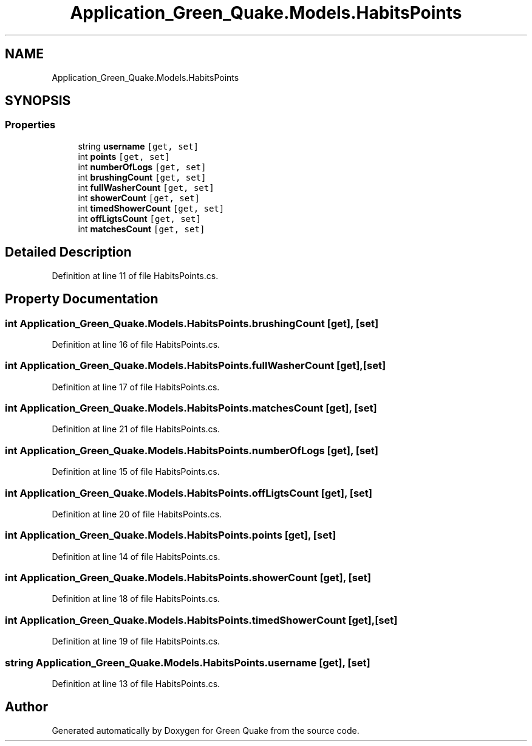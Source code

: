 .TH "Application_Green_Quake.Models.HabitsPoints" 3 "Thu Apr 29 2021" "Version 1.0" "Green Quake" \" -*- nroff -*-
.ad l
.nh
.SH NAME
Application_Green_Quake.Models.HabitsPoints
.SH SYNOPSIS
.br
.PP
.SS "Properties"

.in +1c
.ti -1c
.RI "string \fBusername\fP\fC [get, set]\fP"
.br
.ti -1c
.RI "int \fBpoints\fP\fC [get, set]\fP"
.br
.ti -1c
.RI "int \fBnumberOfLogs\fP\fC [get, set]\fP"
.br
.ti -1c
.RI "int \fBbrushingCount\fP\fC [get, set]\fP"
.br
.ti -1c
.RI "int \fBfullWasherCount\fP\fC [get, set]\fP"
.br
.ti -1c
.RI "int \fBshowerCount\fP\fC [get, set]\fP"
.br
.ti -1c
.RI "int \fBtimedShowerCount\fP\fC [get, set]\fP"
.br
.ti -1c
.RI "int \fBoffLigtsCount\fP\fC [get, set]\fP"
.br
.ti -1c
.RI "int \fBmatchesCount\fP\fC [get, set]\fP"
.br
.in -1c
.SH "Detailed Description"
.PP 
Definition at line 11 of file HabitsPoints\&.cs\&.
.SH "Property Documentation"
.PP 
.SS "int Application_Green_Quake\&.Models\&.HabitsPoints\&.brushingCount\fC [get]\fP, \fC [set]\fP"

.PP
Definition at line 16 of file HabitsPoints\&.cs\&.
.SS "int Application_Green_Quake\&.Models\&.HabitsPoints\&.fullWasherCount\fC [get]\fP, \fC [set]\fP"

.PP
Definition at line 17 of file HabitsPoints\&.cs\&.
.SS "int Application_Green_Quake\&.Models\&.HabitsPoints\&.matchesCount\fC [get]\fP, \fC [set]\fP"

.PP
Definition at line 21 of file HabitsPoints\&.cs\&.
.SS "int Application_Green_Quake\&.Models\&.HabitsPoints\&.numberOfLogs\fC [get]\fP, \fC [set]\fP"

.PP
Definition at line 15 of file HabitsPoints\&.cs\&.
.SS "int Application_Green_Quake\&.Models\&.HabitsPoints\&.offLigtsCount\fC [get]\fP, \fC [set]\fP"

.PP
Definition at line 20 of file HabitsPoints\&.cs\&.
.SS "int Application_Green_Quake\&.Models\&.HabitsPoints\&.points\fC [get]\fP, \fC [set]\fP"

.PP
Definition at line 14 of file HabitsPoints\&.cs\&.
.SS "int Application_Green_Quake\&.Models\&.HabitsPoints\&.showerCount\fC [get]\fP, \fC [set]\fP"

.PP
Definition at line 18 of file HabitsPoints\&.cs\&.
.SS "int Application_Green_Quake\&.Models\&.HabitsPoints\&.timedShowerCount\fC [get]\fP, \fC [set]\fP"

.PP
Definition at line 19 of file HabitsPoints\&.cs\&.
.SS "string Application_Green_Quake\&.Models\&.HabitsPoints\&.username\fC [get]\fP, \fC [set]\fP"

.PP
Definition at line 13 of file HabitsPoints\&.cs\&.

.SH "Author"
.PP 
Generated automatically by Doxygen for Green Quake from the source code\&.
